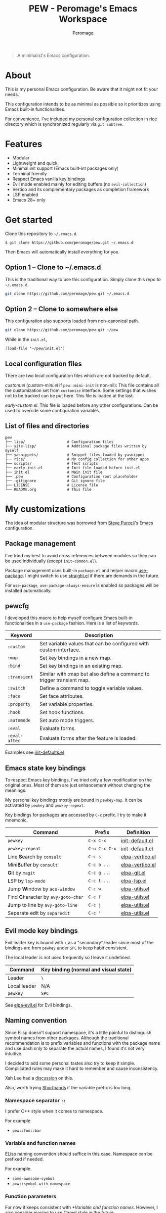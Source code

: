 #+title: PEW - Peromage's Emacs Workspace
#+author: Peromage

#+begin_quote
A minimalist's Emacs configuration.
#+end_quote

* About
This is my personal Emacs configuration.  Be aware that it might not fit your needs.

This configuration intends to be as minimal as possible so it prioritizes using Emacs built-in functionalities.

For convenience, I've included my [[https://github.com/peromage/rice][personal configuration collection]] in [[./rice][rice]] directory which is synchronized regularly via =git subtree=.

* Features
- Modular
- Lightweight and quick
- Minimal init support (Emacs built-int packages only)
- Terminal friendly
- Respect Emacs vanilla key bindings
- Evil mode enabled mainly for editing buffers (no =evil-collection=)
- Vertico and its complementary packages as completion framework
- LSP enabled
- Emacs 28+ only

* Get started
Clone this repository to =~/.emacs.d=.

#+begin_src shell
$ git clone https://github.com/peromage/pew.git ~/.emacs.d
#+end_src

Then Emacs will automatically install everything for you.

** Option 1 -- Clone to ~/.emacs.d
This is the traditional way to use this configuration.  Simply clone this repo to =~/.emacs.d=.

#+begin_src sh
git clone https://github.com/peromage/pew.git ~/.emacs.d
#+end_src

** Option 2 -- Clone to somewhere else
This configuration also supports loaded from non-canonical path.

#+begin_src sh
git clone https://github.com/peromage/pew.git ~/pew
#+end_src

While in the =init.el=,

#+begin_src elisp
(load-file "~/pew/init.el")
#+end_src

** Local configuration files
There are two local configuration files which are not tracked by default.

/custom.el/ (/custom-mini.el/ if ~pew::mini-init~ is non-nil): This file contains all the customization set from ~customize~ interface.  Some settings that wishes not to be tracked can be put here.  This file is loaded at the last.

/early-custom.el/: This file is loaded before any other configurations.  Can be used to override some configuration variables.

** List of files and directories

#+begin_example
pew
├── lisp/                   # Configuration files
├── site-lisp/              # Addtional package files written by myself
├── yasnippets/             # Snippet files loaded by yasnippet
├── rice/                   # My config collection for other apps
├── scripts/                # Test scripts
├── early-init.el           # Init file loaded before init.el
├── init.el                 # Main init file
├── .pew                    # Configuration root placeholder
├── .gitignore              # Git ignore file
├── LICENSE                 # License file
└── README.org              # This file
#+end_example

* My customizations
The idea of modular structure was borrowed from [[https://github.com/purcell/emacs.d][Steve Purcell]]'s Emacs configuration.

** Package management
I've tried my best to avoid cross references between modules so they can be used individually (except =init-common.el=).

Package management uses built-in =package.el= and helper macro [[https://github.com/jwiegley/use-package][use-package]].  I might switch to use [[https://github.com/radian-software/straight.el][straight.el]] if there are demands in the future.

For =use-package=, =use-package-always-ensure= is enabled so packages will be installed automatically.

** pewcfg
I developed this macro to help myself configure Emacs built-in functionalities in a =use-package= fashion.  Here is a list of keywords.

| Keyword       | Description                                                           |
|---------------+-----------------------------------------------------------------------|
| ~:custom~     | Set variable values that can be configured with custom interface.     |
| ~:map~        | Set key bindings in a new map.                                        |
| ~:bind~       | Set key bindings in an existing map.                                  |
| ~:transient~  | Similar with :map but also define a command to trigger transient map. |
| ~:switch~     | Define a command to toggle variable values.                           |
| ~:face~       | Set face attributes.                                                  |
| ~:property~   | Set variable properties.                                              |
| ~:hook~       | Set hook functions.                                                   |
| ~:automode~   | Set auto mode triggers.                                               |
| ~:eval~       | Evaluate forms.                                                       |
| ~:eval-after~ | Evaluate forms after the feature is loaded.                           |

Examples see [[./lisp/init-defaults.el][init-defaults.el]]

** Emacs state key bindings
To respect Emacs key bindings, I've tried only a few modification on the original ones.  Most of them are just enhancement without changing the meanings.

My personal key bindings mostly are bound in ~pewkey-map~. It can be activated by ~pewkey~ and ~pewkey-repeat~.

Key bindings for packages are accessed by ~C-c~ prefix. I try to make it mnemonic.

| Command                                                    | Prefix        | Definition                                   |
|------------------------------------------------------------+---------------+----------------------------------------------|
| ~pewkey~                                                   | =C-x C-x=     | [[./lisp/init-defaults.el][init-default.el]] |
| ~pewkey-repeat~                                            | =C-u C-x C-x= | [[./lisp/init-defaults.el][init-default.el]] |
| Line @@html:<b>@@S@@html:</b>@@earch by ~consult~          | =C-c s=       | [[./lisp/elpa-vertico.el][elpa-vertico.el]]  |
| Mini@@html:<b>@@B@@html:</b>@@uffer by ~consult~           | =C-c b ...=   | [[./lisp/elpa-vertico.el][elpa-vertico.el]]  |
| @@html:<b>@@G@@html:</b>@@it by ~magit~                    | =C-c g ...=   | [[./lisp/elpa-git.el][elpa-git.el]]          |
| @@html:<b>@@L@@html:</b>@@SP by ~lsp-mode~                 | =C-c l ...=   | [[./lisp/elpa-lsp.el][elpa-lsp.el]]          |
| Jump @@html:<b>@@W@@html:</b>@@indow by ~ace-window~       | =C-c w=       | [[./lisp/elpa-utils.el][elpa-utils.el]]      |
| Find @@html:<b>@@C@@html:</b>@@haracter by ~avy-goto-char~ | =C-c f=       | [[./lisp/elpa-utils.el][elpa-utils.el]]      |
| @@html:<b>@@J@@html:</b>@@ump to line by ~avy-goto-line~   | =C-c j=       | [[./lisp/elpa-utils.el][elpa-utils.el]]      |
| Separate edit by ~separedit~                               | =C-c '=       | [[./lisp/elpa-utils.el][elpa-utils.el]]      |

** Evil mode key bindings
Evil leader key is bound with =\= as a "secondary" leader since most of the bindings are from ~pewkey~ under =SPC= to keep habit consistent.

The local leader is not used frequently so I leave it undefined.

| Command         | Key binding (normal and visual state) |
|-----------------+---------------------------------------|
| Leader          | =\=                                   |
| Local leader    | N/A                                   |
| ~pewkey~        | =SPC=                                 |

See [[./lisp/elpa-evil.el][elpa-evil.el]] for Evil bindings.

** Naming convention
Since Elisp doesn't support namespace, it's a little painful to distinguish symbol names from other packages.  Although the traditional recommendation is to prefix variables and functions with the package name and use dash only to separate the actual names, I found it's not very intuitive.

I decided to add some personal tastes also try to keep it simple. Complicated rules may make it hard to remember and cause inconsistency.

Xah Lee had a [[http://xahlee.info/emacs/misc/elisp_naming_convention.html][discussion]] on this.

Also, worth trying [[https://www.gnu.org/software/emacs/manual/html_node/elisp/Shorthands.html][Shorthands]] if the variable prefix is too long.

*** Namespace separator =::=
I prefer C++ style when it comes to namespace.

For example:
- ~pew::foo::bar~

*** Variable and function names
ELisp naming convention should suffice in this case.  Namespace can be prefixed if needed.

For example:
- ~some-awesome-symbol~
- ~pew::symbol-with-namespace~

*** Function parameters
For now it keeps consistent with [[*Variable and function names]].  However, I also consider moving to use Camel style in the future.

For example:
- ~(defun foo (one-param another-one))~
- ~(defun bar (OneParam AnotherOne))~ -- maybe

*** Let bound variables =l:= =ql:=
For the scoped variables, I use =l:= prefix and =ql:= for the variables that are in a quoted list.

For example:
- ~(let ((l:local-foo "something") (l:local-bar 123)))~
- ~`(let ((ql:local-foo "something") (ql:local-bar 123)))~

*** Unused variables
Prefix the unused variables just like Python.

For example:
- ~(defun foo (take-this _ignored))~


** Format convention
*** Comments
In-line comment starts with two semicolons followed by a space at the same indentation of the code. e.g. =;; something=.

If commenting out a line of code, prepend two semicolons without spaces. e.g. =;;(form)=.

Divider comment start at least three semicolons followed by a space. The number of semicolons depends on the depth. e.g. =;;; A divider line=.

*** use-package keyword order
I prefer this declaration order when configuring with =use-package=.

If a keyword occupies more than one line, put an empty line before and after it.

|------------------+-------------|
| Description      | Keyword     |
|------------------+-------------|
| Always enabled   | ~:demand~   |
|                  | ~:ensure~   |
|------------------+-------------|
| Cause deferral   | ~:defer~    |
|                  | ~:if~       |
|                  | ~:requires~ |
|                  | ~:after~    |
|                  | ~:commands~ |
|------------------+-------------|
| Bindings         | ~:mode~     |
|                  | ~:bind~     |
|                  | ~:hook~     |
|------------------+-------------|
| Loaded anyway    | ~:init~     |
|------------------+-------------|
| Customization    | ~:custom~   |
|------------------+-------------|
| On module loaded | ~:config~   |
|------------------+-------------|

*** use-package keyword spacing
Usually each keyword section should be surrounded by an empty line if it takes more than one line.

However, if the keyword section takes only one line, then multiple keywords that follow the same fashion can be put together without spacing. For example

#+begin_src elisp
(use-package foo
  :ensure t
  :defer nil
  :requires bar

  :init
  (form1)
  (form2)

  :config
  (form3)
  (form4))
#+end_src

* Literal configuration?
Short answer is no.

I've seen a lot people put their configs in a giant org file and render it in a nice web page.  Looks cool but I think I'm still an old-fashioned guy who likes to code in a traditional way.  Code re-usability is important for me.  And haven't mentioned that proper comments with =outline-mode= can also make code easy to navigate.

* Acknowledgement
This configuration is inspired by
- [[https://github.com/purcell/emacs.d][purcell/emacs.d]]
- [[https://github.com/protesilaos/dotfiles][protesilaos/dotfiles]]
- [[https://github.com/condy0919/.emacs.d][condy0919/.emacs.d]]
